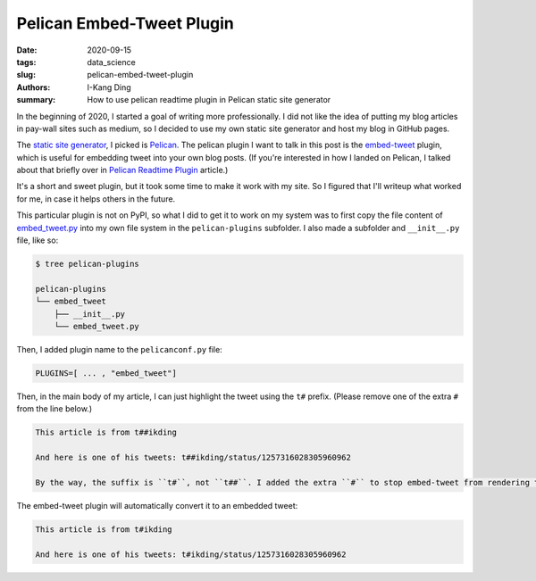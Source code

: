 Pelican Embed-Tweet Plugin
##########################

:date: 2020-09-15
:tags: data_science
:slug: pelican-embed-tweet-plugin
:authors: I-Kang Ding
:summary: How to use pelican readtime plugin in Pelican static site generator


In the beginning of 2020, I started a goal of writing more professionally. I did not like the idea of putting my blog articles in pay-wall sites such as medium, so I decided to use my own static site generator and host my blog in GitHub pages.

The `static site generator <https://www.fullstackpython.com/static-site-generator.html>`_, I picked is `Pelican <https://blog.getpelican.com>`__. The pelican plugin I want to talk in this post is the `embed-tweet <https://github.com/lqez/pelican-embed-tweet>`_ plugin, which is useful for embedding tweet into your own blog posts. (If you're interested in how I landed on Pelican, I talked about that briefly over in `Pelican Readtime Plugin <{filename}../data_science/2020-04-18_pelican_readtime.rst>`_ article.)

It's a short and sweet plugin, but it took some time to make it work with my site. So I figured that I'll writeup what worked for me, in case it helps others in the future.

This particular plugin is not on PyPI, so what I did to get it to work on my system was to first copy the file content of `embed_tweet.py <https://github.com/lqez/pelican-embed-tweet/blob/master/embed_tweet.py>`_ into my own file system in the ``pelican-plugins`` subfolder. I also made a subfolder and ``__init__.py`` file, like so:

.. code-block:: sh

    $ tree pelican-plugins

    pelican-plugins
    └── embed_tweet
        ├── __init__.py
        └── embed_tweet.py

Then, I added plugin name to the ``pelicanconf.py`` file:

.. code-block:: python

    PLUGINS=[ ... , "embed_tweet"]

Then, in the main body of my article, I can just highlight the tweet using the ``t#`` prefix. (Please remove one of the extra ``#`` from the line below.)

.. code-block:: rst

    This article is from t##ikding

    And here is one of his tweets: t##ikding/status/1257316028305960962

    By the way, the suffix is ``t#``, not ``t##``. I added the extra ``#`` to stop embed-tweet from rendering the tweet.

The embed-tweet plugin will automatically convert it to an embedded tweet:

.. code-block:: rst

    This article is from t#ikding

    And here is one of his tweets: t#ikding/status/1257316028305960962
